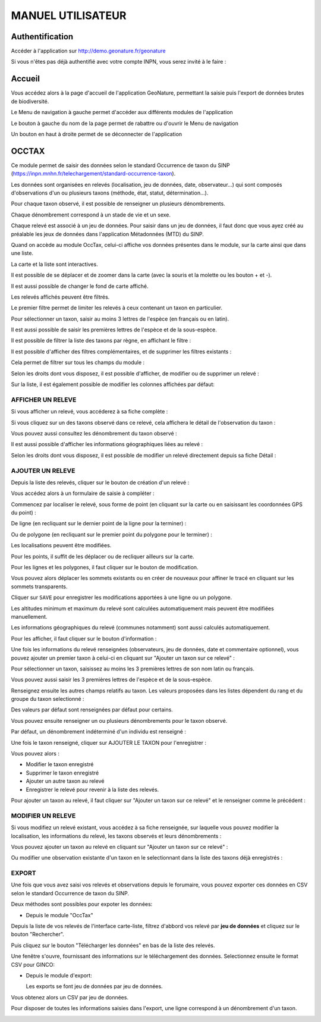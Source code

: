 MANUEL UTILISATEUR
==================

Authentification
----------------

Accéder à l'application sur http://demo.geonature.fr/geonature

Si vous n'êtes pas déjà authentifié avec votre compte INPN, vous serez invité à le faire : 

.. image :: http://geonature.fr/docs/img/user-manual/00-login-inpn.jpg

Accueil
-------

Vous accédez alors à la page d'accueil de l'application GeoNature, permettant la saisie puis l'export 
de données brutes de biodiversité. 

.. image :: http://geonature.fr/docs/img/user-manual/01-home-MTES.jpg

Le Menu de navigation à gauche permet d'accéder aux différents modules de l'application

.. image :: http://geonature.fr/docs/img/user-manual/01-home-menu.jpg

Le bouton à gauche du nom de la page permet de rabattre ou d'ouvrir le Menu de navigation

.. image :: http://geonature.fr/docs/img/user-manual/01-home-sidebar.jpg

Un bouton en haut à droite permet de se déconnecter de l'application

.. image :: http://geonature.fr/docs/img/user-manual/01-home-logout.jpg

OCCTAX
------

Ce module permet de saisir des données selon le standard Occurrence de taxon du SINP 
(https://inpn.mnhn.fr/telechargement/standard-occurrence-taxon). 

Les données sont organisées en relevés (localisation, jeu de données, date, observateur...) qui sont composés d'observations 
d'un ou plusieurs taxons (méthode, état, statut, détermination...).

Pour chaque taxon observé, il est possible de renseigner un plusieurs dénombrements. 

Chaque dénombrement correspond à un stade de vie et un sexe.

Chaque relevé est associé à un jeu de données. Pour saisir dans un jeu de données, il faut donc que vous ayez créé au 
préalable les jeux de données dans l'application Métadonnées (MTD) du SINP.

.. image :: http://geonature.fr/docs/img/user-manual/02-occtax.jpg

Quand on accède au module OccTax, celui-ci affiche vos données présentes dans le module, sur la carte ainsi que dans une liste. 

La carte et la liste sont interactives. 

Il est possible de se déplacer et de zoomer dans la carte (avec la souris et la molette ou les bouton + et -).

Il est aussi possible de changer le fond de carte affiché.

.. image :: http://geonature.fr/docs/img/user-manual/02-occtax-layers.jpg

Les relevés affichés peuvent être filtrés. 

Le premier filtre permet de limiter les relevés à ceux contenant un taxon en particulier. 

Pour sélectionner un taxon, saisir au moins 3 lettres de l'espèce (en français ou en latin). 

Il est aussi possible de saisir les premières lettres de l'espèce et de la sous-espèce. 

.. image :: http://geonature.fr/docs/img/user-manual/02-occtax-filters.jpg

Il est possible de filtrer la liste des taxons par règne, en affichant le filtre :

.. image :: http://geonature.fr/docs/img/user-manual/02-occtax-filters-regne.jpg

Il est possible d'afficher des filtres complémentaires, et de supprimer les filtres existants : 

.. image :: http://geonature.fr/docs/img/user-manual/02-occtax-filters-more.jpg

Cela permet de filtrer sur tous les champs du module : 

.. image :: http://geonature.fr/docs/img/user-manual/02-occtax-filters-more-tools.jpg

Selon les droits dont vous disposez, il est possible d'afficher, de modifier ou de supprimer un relevé : 

.. image :: http://geonature.fr/docs/img/user-manual/02-occtax-tools.jpg

Sur la liste, il est également possible de modifier les colonnes affichées par défaut:

.. image :: http://geonature.fr/docs/img/user-manual/02-occtax-modify-columns.jpg

.. image :: http://geonature.fr/docs/img/user-manual/02-occtax-modify-columns-2.jpg


AFFICHER UN RELEVE
""""""""""""""""""

Si vous afficher un relevé, vous accéderez à sa fiche complète : 

.. image :: http://geonature.fr/docs/img/user-manual/03-occtax-detail.jpg

Si vous cliquez sur un des taxons observé dans ce relevé, cela affichera le détail de l'observation du taxon : 

.. image :: http://geonature.fr/docs/img/user-manual/03-occtax-detail-info.jpg

Vous pouvez aussi consultez les dénombrement du taxon observé : 

.. image :: http://geonature.fr/docs/img/user-manual/03-occtax-detail-counting.jpg

Il est aussi possible d'afficher les informations géographiques liées au relevé : 

.. image :: http://geonature.fr/docs/img/user-manual/03-occtax-detail-geo-button.jpg

.. image :: http://geonature.fr/docs/img/user-manual/03-occtax-detail-geo.jpg

Selon les droits dont vous disposez, il est possible de modifier un relevé directement depuis sa fiche Détail : 

.. image :: http://geonature.fr/docs/img/user-manual/03-occtax-detail-edit.jpg

AJOUTER UN RELEVE
"""""""""""""""""

Depuis la liste des relevés, cliquer sur le bouton de création d'un relevé : 

.. image :: http://geonature.fr/docs/img/user-manual/05-occtax-create.jpg

Vous accédez alors à un formulaire de saisie à compléter : 

.. image :: http://geonature.fr/docs/img/user-manual/05-occtax-add.jpg

Commencez par localiser le relevé, sous forme de point (en cliquant sur la carte ou en saisissant les coordonnées GPS du point) : 

.. image :: http://geonature.fr/docs/img/user-manual/05-occtax-create-point.jpg

De ligne (en recliquant sur le dernier point de la ligne pour la terminer) : 

.. image :: http://geonature.fr/docs/img/user-manual/05-occtax-create-line.jpg

Ou de polygone (en recliquant sur le premier point du polygone pour le terminer) : 

.. image :: http://geonature.fr/docs/img/user-manual/05-occtax-create-polygon.jpg

Les localisations peuvent être modifiées. 

Pour les points, il suffit de les déplacer ou de recliquer ailleurs sur la carte. 

Pour les lignes et les polygones, il faut cliquer sur le bouton de modification. 

.. image :: http://geonature.fr/docs/img/user-manual/05-occtax-create-polygon-edit.jpg

Vous pouvez alors déplacer les sommets existants ou en créer de nouveaux pour affiner le tracé en cliquant sur les sommets transparents.

Cliquer sur ``SAVE`` pour enregistrer les modifications apportées à une ligne ou un polygone.

Les altitudes minimum et maximum du relevé sont calculées automatiquement mais peuvent être modifiées manuellement. 

Les informations géographiques du relevé (communes notamment) sont aussi calculés automatiquement.

Pour les afficher, il faut cliquer sur le bouton d'information : 

.. image :: http://geonature.fr/docs/img/user-manual/03-occtax-detail-geo-button.jpg

.. image :: http://geonature.fr/docs/img/user-manual/05-occtax-create-geo.jpg

Une fois les informations du relevé renseignées (observateurs, jeu de données, date et commentaire optionnel), 
vous pouvez ajouter un premier taxon à celui-ci en cliquant sur "Ajouter un taxon sur ce relevé" :

.. image :: http://geonature.fr/docs/img/user-manual/05-occtax-add-taxon.jpg

.. image :: http://geonature.fr/docs/img/user-manual/05-occtax-create-taxon.jpg

Pour sélectionner un taxon, saisissez au moins les 3 premières lettres de son nom latin ou français. 

Vous pouvez aussi saisir les 3 premières lettres de l'espèce et de la sous-espèce.

Renseignez ensuite les autres champs relatifs au taxon. Les valeurs proposées dans les listes dépendent 
du rang et du groupe du taxon selectionné : 

.. image :: http://geonature.fr/docs/img/user-manual/05-occtax-create-taxon-plus.jpg

Des valeurs par défaut sont renseignées par défaut pour certains.

Vous pouvez ensuite renseigner un ou plusieurs dénombrements pour le taxon observé. 

Par défaut, un dénombrement indéterminé d'un individu est renseigné : 

.. image :: http://geonature.fr/docs/img/user-manual/05-occtax-create-taxon-counting.jpg

Une fois le taxon renseigné, cliquer sur AJOUTER LE TAXON pour l'enregistrer : 

.. image :: http://geonature.fr/docs/img/user-manual/05-occtax-create-taxon-save.jpg

Vous pouvez alors :

- Modifier le taxon enregistré
- Supprimer le taxon enregistré
- Ajouter un autre taxon au relevé
- Enregistrer le relevé pour revenir à la liste des relevés.

Pour ajouter un taxon au relevé, il faut cliquer sur "Ajouter un taxon sur ce relevé" et le renseigner comme le précédent : 

.. image :: http://geonature.fr/docs/img/user-manual/05-occtax-create-taxon-2.jpg

MODIFIER UN RELEVE
""""""""""""""""""

Si vous modifiez un relevé existant, vous accédez à sa fiche renseignée, sur laquelle vous pouvez modifier la localisation, les informations du relevé, les taxons observés et leurs dénombrements : 

.. image :: http://geonature.fr/docs/img/user-manual/04-occtax-edit.jpg

Vous pouvez ajouter un taxon au relevé en cliquant sur "Ajouter un taxon sur ce relevé" : 

.. image :: http://geonature.fr/docs/img/user-manual/04-occtax-edit-taxon.jpg

Ou modifier une observation existante d'un taxon en le selectionnant dans la liste des taxons déjà enregistrés : 

.. image :: http://geonature.fr/docs/img/user-manual/04-occtax-edit-taxon-list.jpg

.. image :: http://geonature.fr/docs/img/user-manual/04-occtax-edit-taxon-2.jpg

EXPORT
""""""

Une fois que vous avez saisi vos relevés et observations depuis le forumaire, vous pouvez exporter ces données en CSV selon le standard Occurrence de taxon du SINP.

Deux méthodes sont possibles pour expoter les données:

- Depuis le module "OccTax"

Depuis la liste de vos relevés de l'interface carte-liste, filtrez d'abbord vos relevé par **jeu de données** et cliquez sur le bouton "Rechercher". 

.. image :: http://geonature.fr/docs/img/user-manual/06-occtax-search-bar.jpg

Puis cliquez sur le bouton "Télécharger les données" en bas de la liste des relevés.

.. image :: http://geonature.fr/docs/img/user-manual/06-occtax-download-data.jpg

  
Une fenêtre s'ouvre, fournissant des informations sur le téléchargement des données. Selectionnez ensuite le format CSV pour GINCO:

.. image :: http://geonature.fr/docs/img/user-manual/06-occtax-download.jpg


- Depuis le module d'export:

  Les exports se font jeu de données par jeu de données.

.. image :: http://geonature.fr/docs/img/user-manual/06-export.jpg


Vous obtenez alors un CSV par jeu de données.

Pour disposer de toutes les informations saisies dans l'export, une ligne correspond à un dénombrement d'un taxon. 

.. image :: http://geonature.fr/docs/img/user-manual/06-export-csv.jpg
